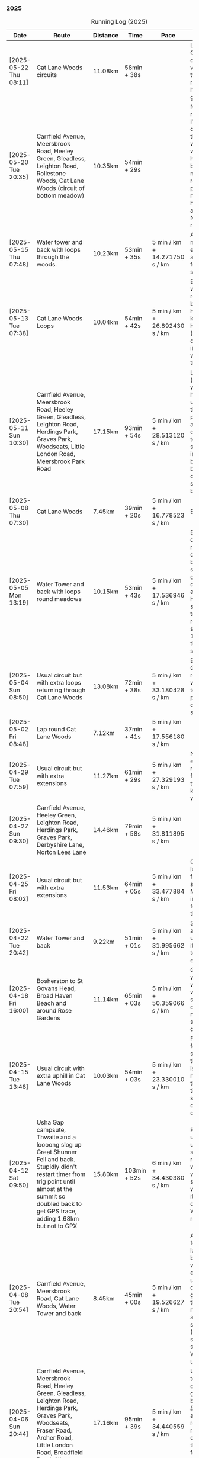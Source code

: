 *** 2025
#+CAPTION: Running Log (2025)
#+NAME: running-log-2025
| Date                   | Route                                                                                                                                                                                                                 | Distance | Time         | Pace                          | Notes                                                                                                                                                                                                                                       |
|------------------------+-----------------------------------------------------------------------------------------------------------------------------------------------------------------------------------------------------------------------+----------+--------------+-------------------------------+---------------------------------------------------------------------------------------------------------------------------------------------------------------------------------------------------------------------------------------------|
| [2025-05-22 Thu 08:11] | Cat Lane Woods circuits | 11.08km | 58min + 38s | | Lots of uphill! Generally felt ok though, very minor twinge in right foot, hips pretty good. |
| [2025-05-20 Tue 20:35] | Carrfield Avenue, Meersbrook Road, Heeley Green, Gleadless, Leighton Road, Rollestone Woods, Cat Lane Woods (circuit of bottom meadow) | 10.35km | 54min + 29s | | Nice morning run, thought I'd be slow due to sore thighs after weekend walking up hills in lakes but myofascial release the previous night really helped alleviate that. Not a bad run. |
| [2025-05-15 Thu 07:48] | Water tower and back with loops through the woods.                                                                                                                                                                    | 10.23km  | 53min + 35s  | 5 min / km + 14.271750 s / km | Another nice morning run, enjoying it again and feeling stronger.                                                                                                                                                                           |
| [2025-05-13 Tue 07:38] | Cat Lane Woods Loops                                                                                                                                                                                                  | 10.04km  | 54min + 42s  | 5 min / km + 26.892430 s / km | Early run, was actually really nice to be out, no heel pain, knees and hips a bit stiff (particularly come evening in Pilates!), worth doing though.                                                                                        |
| [2025-05-11 Sun 10:30] | Carrfield Avenue, Meersbrook Road, Heeley Green, Gleadless, Leighton Road, Herdings Park, Graves Park, Woodseats, Little London Road, Meersbrook Park Road                                                            | 17.15km  | 93min + 54s  | 5 min / km + 28.513120 s / km | Late start (someone wasn't well), hard on the uphills and in the sun but plodded along, pace dropped a bit towards end, slight niggle in right heel but not too bad. Focused on form and some breathing.                                    |
| [2025-05-08 Thu 07:30] | Cat Lane Woods                                                                                                                                                                                                        | 7.45km   | 39min + 20s  | 5 min / km + 16.778523 s / km | Beat the heat!                                                                                                                                                                                                                              |
| [2025-05-05 Mon 13:19] | Water Tower and back with loops round meadows                                                                                                                                                                         | 10.15km  | 53min + 43s  | 5 min / km + 17.536946 s / km | Back to back days of running, didn't feel too bad and seem to be getting quicker although have shortened tracker to record stopped after 10 rather than 15 seconds.                                                                         |
| [2025-05-04 Sun 08:50] | Usual circuit but with extra loops returning through Cat Lane Woods                                                                                                                                                   | 13.08km  | 72min + 38s  | 5 min / km + 33.180428 s / km | Body felt ok, GPS recording still whack, fails to get GPS position quickly on starting.                                                                                                                                                     |
| [2025-05-02 Fri 08:48] | Lap round Cat Lane Woods                                                                                                                                                                                              | 7.12km   | 37min + 41s  | 5 min / km + 17.556180 s / km |                                                                                                                                                                                                                                             |
|------------------------+-----------------------------------------------------------------------------------------------------------------------------------------------------------------------------------------------------------------------+----------+--------------+-------------------------------+---------------------------------------------------------------------------------------------------------------------------------------------------------------------------------------------------------------------------------------------|
| [2025-04-29 Tue 07:59] | Usual circuit but with extra extensions                                                                                                                                                                               | 11.27km  | 61min + 29s  | 5 min / km + 27.329193 s / km | Nice to do an early run, right heel fine, early twinge in left knee but went away.                                                                                                                                                          |
| [2025-04-27 Sun 09:30] | Carrfield Avenue, Heeley Green, Leighton Road, Herdings Park, Graves Park, Derbyshire Lane, Norton Lees Lane                                                                                                          | 14.46km  | 79min + 58s  | 5 min / km + 31.811895 s / km |                                                                                                                                                                                                                                             |
| [2025-04-25 Fri 08:02] | Usual circuit but with extra extensions                                                                                                                                                                               | 11.53km  | 64min + 05s  | 5 min / km + 33.477884 s / km | GPX missed location for first 30 seconds. Minor niggle in right heel, felt slow but that was ok.                                                                                                                                            |
| [2025-04-22 Tue 20:42] | Water Tower and back                                                                                                                                                                                                  | 9.22km   | 51min + 01s  | 5 min / km + 31.995662 s / km | Slow at start and also uphills, pulled it back towards the end.                                                                                                                                                                             |
| [2025-04-18 Fri 16:00] | Bosherston to St Govans Head, Broad Haven Beach and around Rose Gardens                                                                                                                                               | 11.14km  | 65min + 03s  | 5 min / km + 50.359066 s / km | Got pretty wet and it was very windy which slowed me down but nice to run somewhere different.                                                                                                                                              |
| [2025-04-15 Tue 13:48] | Usual circuit with extra uphill in Cat Lane Woods                                                                                                                                                                     | 10.03km  | 54min + 03s  | 5 min / km + 23.330010 s / km | Focused on form but felt slow, but I think that isn't necessarily the case and times are slowly coming down.                                                                                                                                |
| [2025-04-12 Sat 09:50] | Usha Gap campsute, Thwaite and a loooong slog up Great Shunner Fell and back. Stupidly didn't restart timer from trig point until almost at the summit so doubled back to get GPS trace, adding 1.68km but not to GPX | 15.80km  | 103min + 52s | 6 min / km + 34.430380 s / km | Painfully slow up the steep uphill sections, resorted to walking and was probably slower than when I hiked it perviously on Pennine Way (not really!).                                                                                      |
| [2025-04-08 Tue 20:54] | Carrfield Avenue, Meersbrook Road, Cat Lane Woods, Water Tower and back                                                                                                                                               | 8.45km   | 45min + 00s  | 5 min / km + 19.526627 s / km | Again tried to focus on landing on ball of foot which was easy going up hill, harder down, but felt good. After the other day not a huge amount of stiff thighs (calves more so but not surprising!). Will keep it up.                      |
| [2025-04-06 Sun 20:44] | Carrfield Avenue, Meersbrook Road, Heeley Green, Gleadless, Leighton Road, Herdings Park, Graves Park, Woodseats, Fraser Road, Archer Road, Little London Road, Broadfield Road, Albert Road, Rushdale Road           | 17.16km  | 95min + 39s  | 5 min / km + 34.440559 s / km | Uphills were tough but generally a good run, been reading /Born to Run/ and tried really hard to run on balls of foot throughout, focus slipped towards end as I tired but pulled it back.                                                  |
| [2025-04-04 Fri 13:41] | Carrfield Avenue, Meersbrook Road, Cat Lane Woods, Water Tower and back                                                                                                                                               | 8.70km   | 48min + 54s  | 5 min / km + 37.241379 s / km | Warm today! Hard work on the hills, legs feel tired, need to do some weight work to build strength.                                                                                                                                         |
| [2025-04-01 Tue 13:51] | Usual lap.                                                                                                                                                                                                            | 8.73km   | 47min + 18s  | 5 min / km + 25.085911 s / km | Hills felt hard, do they ever get easier?                                                                                                                                                                                                   |
|------------------------+-----------------------------------------------------------------------------------------------------------------------------------------------------------------------------------------------------------------------+----------+--------------+-------------------------------+---------------------------------------------------------------------------------------------------------------------------------------------------------------------------------------------------------------------------------------------|
| [2025-03-29 Sat 09:38] | Carrifled Avenue, Meersbrook Road, Cat Lane Woods, Water Tower, Graves Park, Woodseats, Abbeydale Lane, Millhouses Park, Little London Road, Rushdale                                                                 | 15.08km  | 82min + 15s  | 5 min / km + 27.254642 s / km | Felt tired, donated blood Friday so probably the cause. Pushed on and ok pace overall though.                                                                                                                                               |
| [2025-03-25 Tue 13:45] | Carrfield Avenue, Meersbrook Road, Cat Lane Woods, Water Tower and back                                                                                                                                               | 8.09km   | 43min + 29s  | 5 min / km + 22.496910 s / km | Not too bad, uphill not quite as hard work as previously and lap was slightly shorter.                                                                                                                                                      |
| [2025-03-23 Sun 09:54] | Carrfield Avenue, Meersbrook Road, Heeley Green, Gleadless, Leighton Road, Herdings Park, Graves Park Woodseats, Fraser Crescent, Archer Road, Little London Road, Meersbrook Park Road                               | 16.31km  | 87min + 55s  | 5 min / km + 23.421214 s / km | Good run, felt strong through almost all of it, joined kids park run for a few hundred metres, surprising boost in pace. Good form and breathing throughout.                                                                                |
| [2025-03-21 Fri 08:13] | Carrfield Avenue, Meersbrook Road, Cat Lane Woods classic circuit                                                                                                                                                     | 7.09km   | 39min + 33s  | 5 min / km + 34.696756 s / km | Back to the steep hills! Nice to be out early in the morning.                                                                                                                                                                               |
| [2025-03-18 Tue 13:20] | Carrfield Avenue, Meersbrook Road, Cat Lane Woods, Water Tower, Graves Park, Woodseats, Fraser Crescent, Archer Road, Little London Road, Meersbrook Park Road                                                        | 11.10km  | 59min + 27s  | 5 min / km + 21.351351 s / km | Felt heavy throughout most of it and quite a lot of phlegm on the chest, pushed through though and reasonable pace.                                                                                                                         |
| [2025-03-14 Fri 13:56] | Carrfield Avenue, Meersbrook Road, Cat Lane Woods, Water Tower and back                                                                                                                                               | 8.49km   | 46min + 41s  | 5 min / km + 29.917550 s / km | Still tough going up so much but felt better doing so today, was warm in the sun.                                                                                                                                                           |
| [2025-03-11 Tue 13:35] | Usual loop                                                                                                                                                                                                            | 9.57km   | 52min + 01s  | 5 min / km + 26.123302 s / km | Felt pretty good, consistent pace, didn't feel like I was sagging/weak and maintained good form without much effort.                                                                                                                        |
| [2025-03-09 Sun 08:47] | Carrfield Avenue, Meersbrook Road, Cat Lane Woods, Water Tower, Graves Park, Woodseats, Fraser Road, Little London Road,                                                                                              | 12.65km  | 68min + 58s  | 5 min / km + 27.114625 s / km | Good run, felt strong                                                                                                                                                                                                                       |
| [2025-03-07 Fri 13:52] | Carrfield Avenue, Meersbrook Road, Cat Lane Woods, Water Tower and back down                                                                                                                                          | 8.04km   | 44min + 46s  | 5 min / km + 34.079602 s / km | Nice lunch time run.                                                                                                                                                                                                                        |
| [2025-03-04 Tue 17:39] | Usual loop                                                                                                                                                                                                            | 9.02km   | 49min + 42s  | 5 min / km + 30.598670 s / km | Not too bad, chest is fairly clear, hips and knees mostly ok (right knee very minor ache before setting off but fine whilst running), had to focus on lifting legs and running well. Nice to be out in the sun, won't need base layer soon. |
| [2025-03-02 Sun 10:25] | Carrfield Avenue, Meersbrook Road, Cat Lane Woods, Water Tower, Graves Park, Woodseats, Abbeydale Lane, Millhouses Park, Little London Road, Rushdale                                                                 | 15.02km  | 81min + 10s  | 5 min / km + 24.234354 s / km | Felt good, kept a steady pace even uphill, nice to do a longer run, especially on a lovely sunny morning.                                                                                                                                   |
|------------------------+-----------------------------------------------------------------------------------------------------------------------------------------------------------------------------------------------------------------------+----------+--------------+-------------------------------+---------------------------------------------------------------------------------------------------------------------------------------------------------------------------------------------------------------------------------------------|
| [2025-02-28 Fri 18:05] | Carrfield Avenue, Meersbrook Road, Cat Lane Woods, Water Tower and back down                                                                                                                                          | 8.01km   | 44min + 00s  | 5 min / km + 29.588015 s / km | Unusual time to go for a run for me but felt good, particularly on flat and downhill.                                                                                                                                                       |
| [2025-02-25 Tue 12:57] | Usual loop                                                                                                                                                                                                            | 9.30km   | 50min + 55s  | 5 min / km + 28.494624 s / km |                                                                                                                                                                                                                                             |
| [2025-02-22 Sat 08:57] | Carrfield Avenue, Meersbrook Road, Cat Lane Woods, Water Tower, Graves Park, Derbyshire Lane, Norton Lees Lane                                                                                                        | 11.50km  | 64min + 23s  | 5 min / km + 35.913043 s / km | Felt fat & heavy (two pizzas for dinner previous night) and breathing wasn't good (had spliff two Wednesday night), coughing lots so maybe mild chest infection. Pace picked up towards end (on downhill!)                                  |
| [2025-02-16 Sun 17:30] | Usual Loop                                                                                                                                                                                                            | 9.09km   | 52min + 28s  | 5 min / km + 46.314631 s / km | Felt tired, cycled to Fulwood previous and same day, was cold, damp and not much fun but got miles in.                                                                                                                                      |
| [2025-02-14 Fri 13:47] | Carfield Avenue, Meersbrook Road, Cat Lane Woods, Water Tower and back down                                                                                                                                           | 8.51km   | 47min + 24s  | 5 min / km + 34.195065 s / km |                                                                                                                                                                                                                                             |
| [2025-02-12 Wed 12:41] | Usual loop                                                                                                                                                                                                            | 9.02km   | 49min + 52s  | 5 min / km + 31.707317 s / km | Cold and damp but made it round in decent time, felt good, slightly off right hamstring but constant pace/stride and breathing helped.                                                                                                      |
| [2025-02-09 Sun 11:48] | Carrfield Avenue, Heeley Green, Gleadless, Leighton Road, Herdings Park, Water Tower, Derbyshire Lane                                                                                                                 | 13.56km  | 70min + 39s  | 5 min / km + 12.610619 s / km | Cold but nice run, didn't push too hard, breathing and strides were main focus.                                                                                                                                                             |
| [2025-02-08 Sat 09:38] | Carfield Avenue, Meersbrook Road, Cat Lane Woods, Water Tower, Graves Park, Woodseats, Archer Road, Broadfield Road, Rushdale Road                                                                                    | 13.45km  | 77min + 32s  | 5 min / km + 45.873606 s / km | Slow on the uphills, made up for it a bit on the down, steady pace, hips and knees generally good, right hamstring a bit tight.                                                                                                             |
| [2025-02-04 Tue 22:37] | Standard Lap                                                                                                                                                                                                          | 8.70km   | 48min + 41s  | 5 min / km + 35.747126 s / km | Felt fairly good, pleasant run...apart from the wind!                                                                                                                                                                                       |
| [2025-02-01 Sat 09:00] | Usual loop but long variant with extra side-loops.                                                                                                                                                                    | 10.20km  | 60min + 03s  | 5 min / km + 53.235294 s / km | Ok, felt slow and slugish so ground it out focusing on breathing and raising knees when running. Sloooow time!                                                                                                                              |
|------------------------+-----------------------------------------------------------------------------------------------------------------------------------------------------------------------------------------------------------------------+----------+--------------+-------------------------------+---------------------------------------------------------------------------------------------------------------------------------------------------------------------------------------------------------------------------------------------|
| [2025-01-29 Wed 14:21] | Short version of usual loop                                                                                                                                                                                           | 7.2km    | 40min + 31s  | 5 min / km + 37.638889 s / km | Nice to run in the sun after two wet runs, didn't push too hard, steady pace, enjoyed it.                                                                                                                                                   |
| [2025-01-28 Tue 13:41] | Usual loop                                                                                                                                                                                                            | 9.01km   | 50min + 29s  | 5 min / km + 36.182020 s / km | Felt good, aimed for a steady pace throughout seemed to work well. Breathing, lifting knees and landing on ball of foot.                                                                                                                    |
| [2025-01-26 Sun 13:22] | Carrfield Avenue, Meersbrook Road, Cat Lane Woods, Water Tower and back                                                                                                                                               | 7.14km   | 42min + 26s  | 5 min / km + 56.582633 s / km | Wet, windy and muddy! Short uphill run (until turning around!)                                                                                                                                                                              |
| [2025-01-25 Sat 10:24] | Carrfield Avenue, Meerbrook Road, Cat Lane Woods, Water Tower, Graves Park, Derbyshire Lane, Norton Lees Lane                                                                                                         | 11.13km  | 63min + 57s  | 5 min / km + 44.743935 s / km | Later start due to not going to be early, felt ok, legs good, didn't push too hard (due to lots of uphill). Legs feel good.                                                                                                                 |
| [2025-01-21 Tue 14:39] | Carrfield Avenue, Meersbrook Road, Cat Lane Woods, long drag up to Water Tower, including  loops to side half-way and at top then back down and home.                                                                 | 7.10km   | 41min + 20s  | 5 min / km + 49.295775 s / km | Slow! Its a hard slog up that hill, coughing a bit more too which isn't great.                                                                                                                                                              |
| [2025-01-18 Sat 10:12] | Carrfield Avenue, Meersbrook Road, Heeley Green, Gleadless, Leighton Road, Herdings Park, Hemwsworth Road, Derbyshire Lane, Norton Lees Lane                                                                          | 13.01km  | 72min + 57s  | 5 min / km + 36.433513 s / km | Long run to make up the weekly target. Generally felt good, phlegm on chest but kept an ok pace, deliberately slow on the uphill. Right glute a bit funny on last few km downhill but made up time.                                         |
| [2025-01-14 Tue 20:24] | Carfield Avenue, Meersbrook Road, Green Hill, Gleadless, Leighton Road, Rollestone Woods, Cat Lane Woods                                                                                                              | 8.56km   | 47min + 53s  | 5 min / km + 35.630841 s / km | Felt good, less chesty and less coughing. Focused on breathing didn't worry about speed/pace. Enjoyed it, possible slight niggle in right glute towards end but not as bad as previous runs.                                                |
| [2025-01-11 Sat 14:20] | Carrfield Avenue, Meersbrook Road, Cat Lane Woods, Water Tower, Norton Lane, Graves Park, Derbyshire Lane, Norton Lees Crescent, Norton Lees Lane                                                                     | 11.12km  | 65min +30s   | 5 min / km + 53.417266 s / km |                                                                                                                                                                                                                                             |
| [2025-01-08 Wed 12:53] | Usual route but without some of the small side loops.                                                                                                                                                                 | 7.75km   | 47min + 47s  | 6 min / km + 9.9354839 s / km | Very cold, lots of snow and ice meant lots of small steps and taking it easy. Enjoyed it but felt hard work, coughing a bit  earlier in the day and have something on my chest.                                                             |
| [2025-01-04 Sat 16:15] | Carrfield Avenue, Meerbrook Road, Heeley Green, Gleadless, Leighton Road, Rolestone Woods, Cat Lane Woods                                                                                                             | 9.22km   | 53min + 20s  | 5 min / km + 47.071584 s / km | Late run, was very cold, went slow, focused on breathing a bit and legs, right glute felt weird towards end when going downhill, like it was loose!?!?!                                                                                     |
| [2025-01-02 Thu 09:32] | Carrfield Avenue, Meersbrook Road, Cat Lane Woods, Water Tower, Graves Park, Woodseats,Fraser Crescent, Little London Road, Meerbrook Park Road                                                                       | 12.10km  | 67min + 45s  | 5 min / km + 35.950413 s / km | Nice run, cold, focused on breathing, right leg felt a bit weak, need to strengthen the legs.                                                                                                                                               |
|------------------------+-----------------------------------------------------------------------------------------------------------------------------------------------------------------------------------------------------------------------+----------+--------------+-------------------------------+---------------------------------------------------------------------------------------------------------------------------------------------------------------------------------------------------------------------------------------------|
#+TBLFM: $5=uconvert($4/$3, (min+s)/km);
#+begin_src R :session *training-R* :eval yes :exports none :var running_table_2025=running-log-2025  :colnames nil :results output silent
  running_table_2025 %<>% mutate(distance = as.double(str_replace(Distance, "km", "")))
#+end_src
